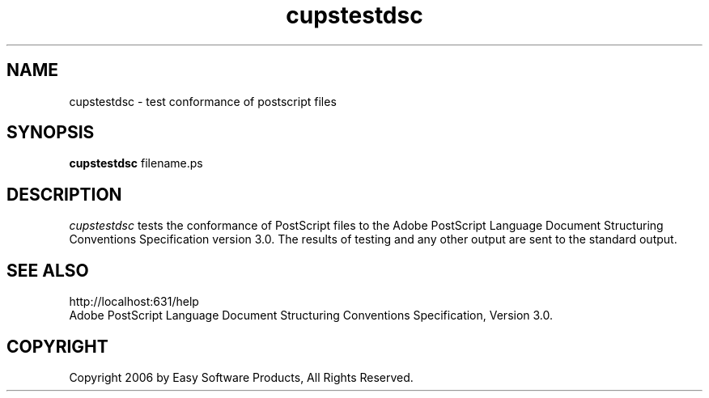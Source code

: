 .\"
.\" "$Id: cupstestdsc.man 5099 2006-02-13 02:46:10Z mike $"
.\"
.\"   cupstestdsc man page for the Common UNIX Printing System (CUPS).
.\"
.\"   Copyright 2006 by Easy Software Products.
.\"
.\"   These coded instructions, statements, and computer programs are the
.\"   property of Easy Software Products and are protected by Federal
.\"   copyright law.  Distribution and use rights are outlined in the file
.\"   "LICENSE.txt" which should have been included with this file.  If this
.\"   file is missing or damaged please contact Easy Software Products
.\"   at:
.\"
.\"       Attn: CUPS Licensing Information
.\"       Easy Software Products
.\"       44141 Airport View Drive, Suite 204
.\"       Hollywood, Maryland 20636 USA
.\"
.\"       Voice: (301) 373-9600
.\"       EMail: cups-info@cups.org
.\"         WWW: http://www.cups.org
.\"
.TH cupstestdsc 1 "Common UNIX Printing System" "20 March 2006" "Easy Software Products"
.SH NAME
cupstestdsc \- test conformance of postscript files
.SH SYNOPSIS
.B cupstestdsc
filename.ps
.SH DESCRIPTION
\fIcupstestdsc\fR tests the conformance of PostScript files to
the Adobe PostScript Language Document Structuring Conventions
Specification version 3.0. The results of testing and any other
output are sent to the standard output.
.SH SEE ALSO
http://localhost:631/help
.br
Adobe PostScript Language Document Structuring Conventions Specification,
Version 3.0.
.SH COPYRIGHT
Copyright 2006 by Easy Software Products, All Rights Reserved.
.\"
.\" End of "$Id$".
.\"
